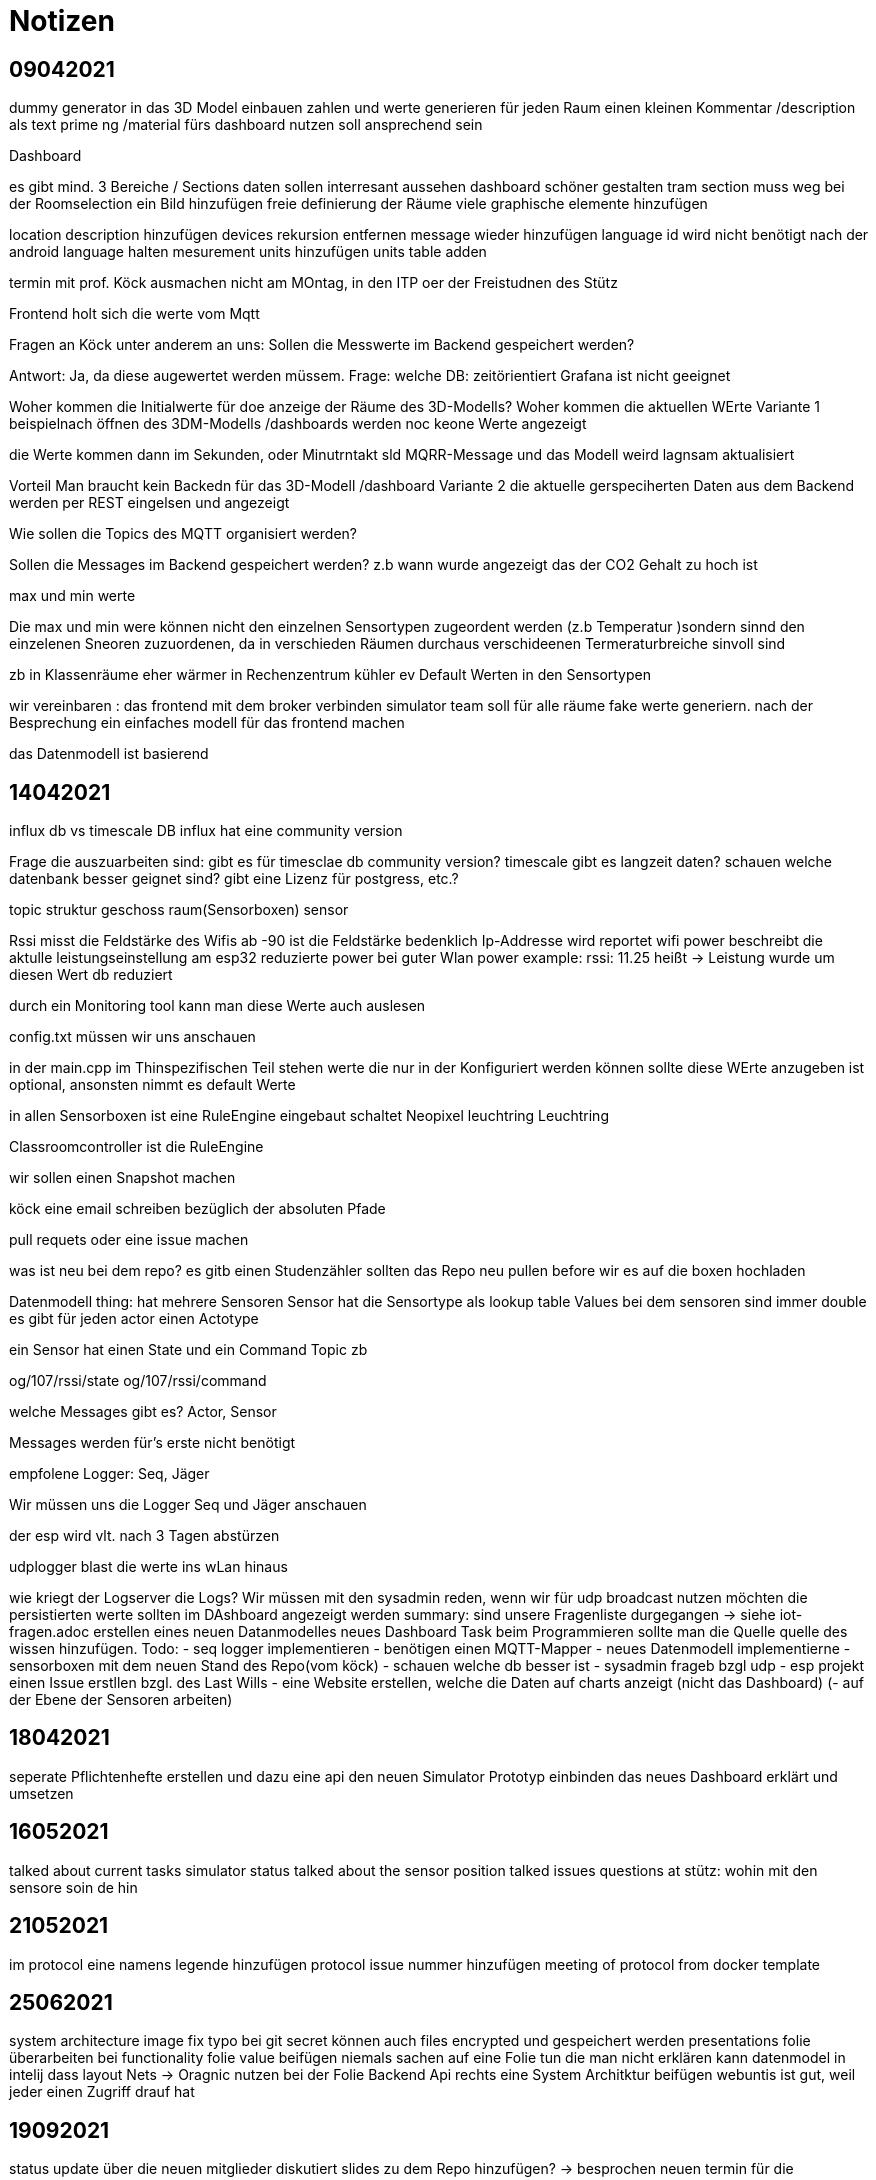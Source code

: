 = Notizen

== 09042021
dummy generator in das 3D Model  einbauen
zahlen und werte generieren
für jeden Raum einen kleinen Kommentar /description als text
prime ng /material fürs dashboard nutzen
soll ansprechend sein


Dashboard

es gibt mind. 3 Bereiche / Sections
daten sollen interresant aussehen
dashboard schöner gestalten
tram section muss weg
bei der Roomselection ein Bild hinzufügen
freie definierung der Räume
viele graphische elemente hinzufügen

location description hinzufügen
devices rekursion entfernen
message wieder hinzufügen
language id wird nicht benötigt
nach der android language halten
mesurement units hinzufügen
units table adden


termin mit prof. Köck ausmachen
nicht am MOntag, in den ITP oer der Freistudnen des Stütz

Frontend holt sich die werte vom Mqtt

Fragen an Köck unter anderem an uns:
Sollen die Messwerte im Backend gespeichert werden?

Antwort:
Ja, da diese augewertet werden müssem.
Frage: welche DB: zeitörientiert
Grafana ist nicht geeignet


Woher kommen die Initialwerte für doe anzeige der Räume
des 3D-Modells?
Woher kommen die aktuellen WErte
Variante 1
beispielnach öffnen des 3DM-Modells /dashboards werden noc keone Werte angezeigt

die Werte kommen dann im Sekunden, oder Minutrntakt sld MQRR-Message und das Modell weird lagnsam aktualisiert

Vorteil Man braucht kein Backedn für das 3D-Modell /dashboard
Variante 2
die aktuelle gerspeciherten Daten aus dem Backend werden per REST eingelsen und angezeigt

Wie sollen die Topics des MQTT organisiert werden?

Sollen die Messages im Backend gespeichert werden?
z.b wann wurde angezeigt das der CO2 Gehalt zu hoch ist

max und min werte

Die max und min were können nicht den einzelnen Sensortypen zugeordent werden (z.b Temperatur )sondern sinnd den einzelenen Sneoren zuzuordenen, da in verschieden Räumen durchaus verschideenen Termeraturbreiche sinvoll sind

zb
in Klassenräume eher wärmer
in Rechenzentrum kühler
ev Default Werten in den Sensortypen

wir vereinbaren :
das frontend mit dem broker verbinden
simulator team soll für alle räume fake werte generiern.
nach der Besprechung ein einfaches modell für das frontend machen

das Datenmodell ist basierend

== 14042021
influx db vs timescale DB
influx hat eine community version


Frage die auszuarbeiten sind:
gibt es für timesclae db community version?
timescale gibt es langzeit daten?
schauen welche datenbank besser geignet sind?
gibt eine Lizenz für postgress, etc.?

topic struktur
geschoss raum(Sensorboxen) sensor

Rssi misst die Feldstärke des Wifis
ab -90 ist die Feldstärke bedenklich
Ip-Addresse wird reportet
wifi power beschreibt die aktulle leistungseinstellung am esp32
reduzierte power bei guter Wlan power
example: rssi: 11.25 heißt -> Leistung wurde um diesen Wert db reduziert

durch ein Monitoring tool kann man diese Werte
auch auslesen

config.txt müssen wir uns anschauen

in der main.cpp
im Thinspezifischen Teil stehen werte die nur
in der Konfiguriert werden können
sollte diese WErte anzugeben ist optional,
ansonsten nimmt es default Werte

in allen Sensorboxen ist eine RuleEngine eingebaut
schaltet Neopixel leuchtring
Leuchtring

Classroomcontroller ist die RuleEngine

wir sollen einen Snapshot machen

köck eine email schreiben bezüglich der absoluten Pfade

pull requets oder eine issue machen

was ist neu bei dem repo?
es gitb einen Studenzähler
sollten das Repo neu pullen before wir es auf die boxen hochladen

Datenmodell
thing: hat mehrere Sensoren
Sensor hat die Sensortype als lookup table
Values bei dem sensoren sind immer double
es gibt für jeden actor einen Actotype

ein Sensor hat einen State und ein Command Topic zb

og/107/rssi/state
og/107/rssi/command

welche Messages gibt es?
Actor, Sensor

Messages werden für's erste nicht benötigt

empfolene Logger: Seq, Jäger

Wir müssen uns die Logger Seq und Jäger anschauen

der esp wird vlt. nach 3 Tagen abstürzen

udplogger blast die werte ins wLan hinaus

wie kriegt der Logserver die Logs?
Wir müssen mit den sysadmin reden, wenn wir für
udp broadcast nutzen möchten
die persistierten werte sollten im DAshboard angezeigt werden
summary:
sind unsere Fragenliste durgegangen -> siehe iot-fragen.adoc
erstellen eines neuen Datanmodelles
neues Dashboard Task
beim Programmieren sollte man die Quelle
quelle des wissen hinzufügen.
Todo:
- seq logger implementieren
- benötigen einen MQTT-Mapper
- neues Datenmodell implementierne
- sensorboxen mit dem neuen Stand des Repo(vom köck)
- schauen welche db besser ist
- sysadmin frageb bzgl udp
- esp projekt einen Issue erstllen bzgl. des Last Wills
- eine Website erstellen, welche die Daten auf charts anzeigt (nicht das Dashboard)
(- auf der Ebene der Sensoren arbeiten)

== 18042021
seperate Pflichtenhefte erstellen und dazu eine api
den neuen Simulator Prototyp einbinden
das neues Dashboard erklärt und umsetzen

== 16052021
talked about current tasks
simulator status
talked about the sensor position
talked issues
questions at stütz:
wohin mit den sensore soin de hin

== 21052021
im protocol eine namens legende hinzufügen
protocol issue nummer hinzufügen
meeting of protocol from docker template

== 25062021
system architecture image fix typo
bei git secret können auch files encrypted und gespeichert werden
presentations folie überarbeiten
bei functionality folie value beifügen
niemals sachen auf eine Folie tun die man nicht erklären kann
datenmodel in intelij dass layout Nets -> Oragnic nutzen
bei der Folie Backend Api rechts eine System Architktur beifügen
webuntis ist gut, weil jeder einen Zugriff drauf hat

== 19092021
status update
über die neuen mitglieder diskutiert
slides zu dem Repo hinzufügen? -> besprochen
neuen termin für die wöchentlichen meetings auf Montag verschoben

== 04102021
einführung der Neulinge
Neuling ins Youtrack hizugefügt
haben über die KI gesprochen
müssen mit Stütz einen Termin machen
haben Sie zum Repo hinzugefügt

== 11102021
Vinzent, Felix, Tiblue, Quririn, KingFuezi
neue tasks besprochen
termin mit den Neulingen ausgemacht

== 15102021
EQ, EP, AE, BS, KP, RJ,
meeting in der 4AHIF
Angular Einführung
neues 3D Modell wird gemacht
entschlossen, dass die Lokalisierung abgeschaffen wird
potenziell wird das 3d Model Team auf zwei aufgesplittet
ST fragen wie der Sensorsimulator eingesetzt wird

== 22102021
rollen der einzelnen Teammitglieder:
Ecker: Backend redesign  endpoints
Edlinger: backend swagger-api stuff
Klausner: presentation about the modules
Knogler: presentation about the modules
Kronreif: value-simulator
Riser: value-simulator
Abazovic: learning phase
Bogdan: learning phase
Kerschbaum: learning phase
Rathberger: learning phase
todo:
- docker images verbessern
dashboard und 3D-model auf den beiden oberen Bildschirmen aufteilen
deadline 10:30 Uhr
